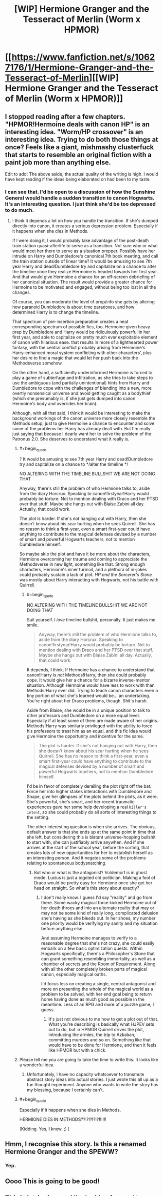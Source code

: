 #+TITLE: [WIP] Hermione Granger and the Tesseract of Merlin (Worm x HPMOR)

* [[https://www.fanfiction.net/s/10627176/1/Hermione-Granger-and-the-Tesseract-of-Merlin][[WIP] Hermione Granger and the Tesseract of Merlin (Worm x HPMOR)]]
:PROPERTIES:
:Score: 14
:DateUnix: 1408397467.0
:END:

** I stopped reading after a few chapters. "HPMOR!Hermoine deals with canon HP" is an interesting idea. "Worm/HP crossover" is an interesting idea. Trying to do both those things at once? Feels like a giant, mishmashy clusterfuck that starts to resemble an original fiction with a paint job more than anything else.

Edit to add: The above aside, the actual quality of the writing is high. I would have kept reading if the ideas being elaborated on had been to my taste.
:PROPERTIES:
:Author: Detsuahxe
:Score: 8
:DateUnix: 1408425399.0
:END:

*** I can see that. I'd be open to a discussion of how the Sunshine General would handle a sudden transition to canon Hogwarts. It's an interesting question. I just think she'd be too depressed to do much.
:PROPERTIES:
:Score: 3
:DateUnix: 1408467493.0
:END:

**** I think it depends a lot on how you handle the transition. If she's dumped directly into canon, it creates a serious depression problem. Especially if it happens when she dies in Methods.

If I were doing it, I would probably take advantage of the post-death train station quasi-afterlife to serve as a transition. Not sure who or what would meet her there to serve as a situation prepper. Possibly have her intrude on Harry and Dumbledore's canonical 7th book meeting, and call the train station outside of linear time? It would be amusing to see 7th year Harry and dead!Dumbledore try and capitalize on a chance to alter the timeline once they realize Hermoine is headed towards her first year. And that would give Hermoine a chance for an off-screen debriefing of her canonical situation. The result would provide a greater chance for Hermoine to be motivated and engaged, without being too lost in all the changes.

Of course, you can moderate the level of prep/info she gets by altering how paranoid Dumbledore is about time paradoxes, and how determined Harry is to change the timeline.

That spectrum of pre-insertion preparation creates a neat corresponding spectrum of possible fics, too. Hermoine given heavy prep by Dumbledore and Harry would be ridiculously powerful in her first year, and able to capitalize on pretty much ever exploitable element of canon with hilarious ease. that results in more of a lighthearted power fantasy, with the central conflict probably arising from Hermoine's Harry-enhanced moral system conflicting with other characters', plus her desire to find a magic that would let her push back into the Methodsverse somehow.

On the other hand, a sufficiently underinformed Hermoine is forced to play a game of subterfuge and infiltration, as she tries to take steps to use the ambiguous (and partially unintentional) hints from Harry and Dumbledore to cope with the challenges of blending into a new, more overtly nonsensical universe and avoid getting caught as a bodythief (which she presumably is, if she just gets dumped into canon Hermoine's body and overrides her brain).

Although, with all that said, I think it would be interesting to make the background workings of the canon universe more closely resemble the Methods setup, just to give Hermoine a chance to encounter and solve some of the problems her Harry has already dealt with. But I'm really just saying that because I dearly want her to solve the problem of the Patronus 2.0. She deserves to understand what it really is.
:PROPERTIES:
:Author: Detsuahxe
:Score: 7
:DateUnix: 1408468664.0
:END:

***** #+begin_quote
  ? It would be amusing to see 7th year Harry and dead!Dumbledore try and capitalize on a chance to */alter the timeline */
#+end_quote

NO ALTERING WITH THE TIMELINE BULLSHIT WE ARE NOT DOING THAT

Anyway, there's still the problem of who Hermione talks to, aside from the diary Horcrux. Speaking to canon!firstyear!Harry would probably be torture. Not to mention dealing with Draco and her PTSD over that stuff. Maybe she hangs out with Blaise Zabini all day. Actually, that could work.

The plot is harder. If she's not hanging out with Harry, then she doesn't know about his scar hurting when he sees Quirrell. She has no reason to think a first-year, even a smart first-year could have anything to contribute to the magical defenses devised by a number of smart and powerful Hogwarts teachers, not to mention Dumbledore himself.

So maybe skip the plot and have it be more about the characters, Hermione overcoming her trauma and coming to appreciate the Methodsverse in new light, something like that. Strong enough characters, Hermione's inner turmoil, and a plethora of in-jokes could probably sustain a lack of plot. /HP and the Sorcerer's Stone/ was mostly about Harry interacting with Hogwarts, not his battle with Quirrell.
:PROPERTIES:
:Score: 2
:DateUnix: 1408470941.0
:END:

****** #+begin_quote
  NO ALTERING WITH THE TIMELINE BULLSHIT WE ARE NOT DOING THAT
#+end_quote

Suit yourself. I /love/ timeline bullshit, personally. It just makes me smile.

#+begin_quote
  Anyway, there's still the problem of who Hermione talks to, aside from the diary Horcrux. Speaking to canon!firstyear!Harry would probably be torture. Not to mention dealing with Draco and her PTSD over that stuff. Maybe she hangs out with Blaise Zabini all day. Actually, that could work.
#+end_quote

It depends, I think. If Hermoine has a chance to understand that canon!Harry is /not/ Methods!Harry, then she could probably cope. It would give her a chance for a bizarre inverse-mentor situation. Although Hermoine would have less to work with than Methods!Harry ever did. Trying to teach canon characters even a tiny portion of what she's learned would be... an undertaking. You're right about her Draco problems, though. Shit's harsh.

Aside from Blaise, she would be in a unique position to talk to other professors and Dumbledore on a more equal level. Especially if at least some of them are made aware of her origins. Methods!Harry was similarly privileged with the ability to force his professors to treat him as an equal, and this fic idea would give Hermoine the opportunity and incentive for the same.

#+begin_quote
  The plot is harder. If she's not hanging out with Harry, then she doesn't know about his scar hurting when he sees Quirrell. She has no reason to think a first-year, even a smart first-year could have anything to contribute to the magical defenses devised by a number of smart and powerful Hogwarts teachers, not to mention Dumbledore himself.
#+end_quote

I'd be in favor of completely derailing the plot right off the bat. Force her into higher stakes interactions with Dumbledore and Snape, give her glimpses of the plots behind the plots, as it were. She's powerful, she's smart, and her recent traumatic experiences gave her some help developing a real ~killer's intent~, so she could probably do all sorts of interesting things to the setting.

The other interesting question is when she arrives. The obvious, default answer is that she ends up at the same point in time that she left, but considering this is blatant universe-hopping bullshit to start with, she can justifiably arrive anywhen. And if she arrives at the start of the school year, before the sorting, that creates lots of new opportunities for her to establish herself as an interesting person. And it negates some of the problems relating to spontaneous bodysnatching.
:PROPERTIES:
:Author: Detsuahxe
:Score: 3
:DateUnix: 1408474327.0
:END:

******* But who or what is the antagonist? Voldemort is in ghost mode. Lucius is just a bigoted old politician. Making a fool of Draco would be pretty easy for Hermione once she got her head on straight. So what's this story about exactly?
:PROPERTIES:
:Score: 3
:DateUnix: 1408477056.0
:END:

******** I don't really know. I guess I'd say "reality" and go from there. Some wacky magical force kicked Hermoine out of her death throes and into an alternate reality that may or may not be some kind of really long, complicated delusion she's having as she bleeds out. In her shoes, my number one priority would be verifying my sanity and my situation before anything else.

And assuming Hermoine manages to verify to a reasonable degree that she's not crazy, she could easily embark on a few basic optimization quests. Within Hogwarts specifically, there's a Philosopher's Stone that can grant something resembling immortality, as well as a chamber of secrets and the Room of Requirement. Along with all the other completely broken parts of magical canon, especially magical oaths.

I'd focus less on creating a single, central antagonist and more on presenting the whole of the magical world as a problem to be solved, with her end goal being to return home having done as much good as possible in the meantime. Less of an RPG and more of a puzzle game, I guess.
:PROPERTIES:
:Author: Detsuahxe
:Score: 3
:DateUnix: 1408477993.0
:END:

********* It's just not obvious to me how to get a plot out of that. What you're describing is basically what HJPEV sets out to do, but in HPMOR Quirrell drives the plot, introducing the armies, the trip to Azkaban, committing murders and so on. Something like that would have to be done for Hermione, and then it feels like HPMOR but with a chick.
:PROPERTIES:
:Score: 1
:DateUnix: 1408478944.0
:END:


***** Please tell me you are going to take the time to write this. It looks like a wonderful idea.
:PROPERTIES:
:Author: Empiricist_or_not
:Score: 2
:DateUnix: 1408554328.0
:END:

****** Unfortunately, I have no capacity whatsoever to transmute abstract story ideas into actual stories. I just wrote this all up as a fun thought experiment. Anyone who wants to write the story has my blessing, because I certainly can't.
:PROPERTIES:
:Author: Detsuahxe
:Score: 1
:DateUnix: 1408572358.0
:END:


***** #+begin_quote
  Especially if it happens when she dies in Methods.
#+end_quote

HERMIONE DIES IN METHODS??!?!?!?!?!!!!!!

(Kidding. Yes, I knew. ;) )
:PROPERTIES:
:Author: eaglejarl
:Score: 1
:DateUnix: 1408700688.0
:END:


** Hmm, I recognise this story. Is this a renamed Hermione Granger and the SPEWW?
:PROPERTIES:
:Author: bbrazil
:Score: 6
:DateUnix: 1408400288.0
:END:

*** Yep.
:PROPERTIES:
:Score: 2
:DateUnix: 1408404851.0
:END:


** Oooo This is going to be good!
:PROPERTIES:
:Author: Articanine
:Score: 3
:DateUnix: 1408415401.0
:END:


** This is intriguing, and I'm looking forward to more. Frankly I wish there was more at Hogwarts. The 'rational Hermione infiltrates canon hogwarts' has a lot of potential.

So far the worm stuff seems more like head nods than an actual crossover. That's fine, and makes more sense, but it does make the Worm tag a little confusing. I was expecting scion, protectorate, parahuman powers, etc.

The Tesseract and other artifacts are interesting, and seem to fulfill the role of parahuman powers in worm. I'm kinda surprised Gilderoy let Hermione take his artifact.

She definitely ought to have taken 5 minutes to give preemptive orders to Dragon. Stuff like: "Priority one: don't let me die or be disabled or mind affected, priority two don't let anyone else get the tesseract" really isn't difficult to plan ahead for. Maybe if there was an actual time limit on the Vance attack so she was in a rush? Or something previously unknown about the Tesseract that invalidates her previous orders. Say, if it fails at one command, all others in that chain are invalidated too. So when her "don't let me get hurt" command is failed because of the knife, all her other protective commands are also disabled. Similarly I'm having difficulty imagining /Hermione/ leaving Hogwarts without food and equipment.
:PROPERTIES:
:Author: nohat
:Score: 3
:DateUnix: 1408483141.0
:END:

*** #+begin_quote
  She definitely ought to have taken 5 minutes to give preemptive orders to Dragon. Stuff like: "Priority one: don't let me die or be disabled or mind affected, priority two don't let anyone else get the tesseract" really isn't difficult to plan ahead for.
#+end_quote

That was the original plan, but I was tired while writing it and just moved ahead to the fight. But I think it would be better the original way it because it puts the focus on the interaction between Hermione and Dragon, which is more important, so I might change it....
:PROPERTIES:
:Score: 2
:DateUnix: 1408484965.0
:END:


*** [[https://www.fanfiction.net/s/10627176/6/Hermione-Granger-and-the-Tesseract-of-Merlin][Better?]]
:PROPERTIES:
:Score: 2
:DateUnix: 1408603608.0
:END:

**** Yes indeed. This shows how she was trying quite well, but hampered by time, pressure, and unfamiliarity.
:PROPERTIES:
:Author: nohat
:Score: 2
:DateUnix: 1408605767.0
:END:


** An interesting premise, definitely. Worm references are nifty.

At the same time, the Hogwarts scenes left a very bad aftertaste. They felt rushed, like the author was trying to get them out of the way so that Hermione could go hang out with the Cool Kids.

There are also bits there where Hermione comes off as not-as-smart-as-she-is-purported-to-be: she doesn't notice where she is sleeping and her uniform colors; when she starts noticing that everything is different, she continues assuming that everything else is still the same, and she keeps getting surprised by new divergences. That would be plausible if all the revelations came over the course of an hour, but they come over the course of several days. At no point does she actually try to investigate what's going on.

Her interactions with other characters at Hogwarts wound up feeling kind of bashy towards them, as if intended to draw attention to how superior everybody in MORverse is. (They are, in fact, superior, but it still reads as bashy to draw attention to that.) I did like how Harry finally blew up at her. (Generally, having the protagonist not win all social confrontations is good.)

And, then, she runs off, and nobody stops her? Also, why doesn't her casting warming charms trip the Trace?
:PROPERTIES:
:Author: turbinicarpus
:Score: 3
:DateUnix: 1408719847.0
:END:

*** Crud, I forgot about the Trace. Ummmmmm. Maybe it fell off when she died?

This Hermione is no smarter than me lol
:PROPERTIES:
:Score: 1
:DateUnix: 1408840080.0
:END:


** Remember when this subreddit was about fiction? Anyway, Hermione died lol and ended up in sort-of-Canonwarts. Then she gets the hell out because the Sunshine General does not do that work for nobody. Then I fuck canon to pieces. Then /Worm/ happens, sort of.

Basically, Hermione gets Heberted. You got a problem with that?
:PROPERTIES:
:Score: 6
:DateUnix: 1408397579.0
:END:

*** I stopped reading Worm halfway through. Are there massive Worm spoilers I should worry about, just in case I return to it one day?
:PROPERTIES:
:Author: Rhamni
:Score: 2
:DateUnix: 1408412523.0
:END:

**** It's a crossover with /Worm/ not so much in content as in the spirit of an underage girl with superpowers doing implausibly well in a string of fights with psychopathic murderers.
:PROPERTIES:
:Score: 7
:DateUnix: 1408413578.0
:END:

***** Does that really count as a crossover? There are many stories on this subreddit where characters act rationally, and similar to HPMOR Harry. That does not mean that they are HPMOR crossovers
:PROPERTIES:
:Author: Zephyr1011
:Score: 1
:DateUnix: 1409394402.0
:END:


**** There are basically no worm spoilers. If you've got a week free at some point, is recommend going back and finishing it.
:PROPERTIES:
:Author: Junkle
:Score: 6
:DateUnix: 1408413445.0
:END:


**** #+begin_quote
  I stopped reading Worm halfway through.
#+end_quote

BLASPHEMER. Go read worm and rectify your mistake.
:PROPERTIES:
:Author: literal-hitler
:Score: 4
:DateUnix: 1408422109.0
:END:


**** To be honest, I think that was a good call. The power creep in Worm is less a "creep" and more a "giant galloping stampede." I really enjoyed the story when it was about people--even enormously overpowered people--but eventually it was just about gods, and that gets boring fast. Basically, stories with gods as the antagonist boil down to "zomg, they are huge and powerful and kill everyone and we are totally helpless up until we defeat them because we are tricky and awesome!" And that bugs me because the fact is /people can't realistically win against gods/. It requires the gods to carry the idiot ball in order to lose, and that does not a satisfying storyline make.

But, yes, I'm sure that YMMV on this one.
:PROPERTIES:
:Author: eaglejarl
:Score: 2
:DateUnix: 1408700998.0
:END:


*** I'm missing a reference here. May I ask where the expression "gets Herberted" is coming from?
:PROPERTIES:
:Author: TabethaRasa
:Score: 2
:DateUnix: 1408464704.0
:END:

**** /Heberted/. And it's the name of Worm's protagonist, Taylor Hebert, who is famous for being a "underage girl with superpowers doing implausibly well in a string of fights with psychopathic murderers."
:PROPERTIES:
:Author: Ashrand
:Score: 6
:DateUnix: 1408465856.0
:END:

***** Someone please add this to urban dictionary, or or tribe equivalent, even if it is TvTropes
:PROPERTIES:
:Author: Empiricist_or_not
:Score: 2
:DateUnix: 1408554553.0
:END:


***** Thanks.
:PROPERTIES:
:Author: TabethaRasa
:Score: 1
:DateUnix: 1408499977.0
:END:


**** The main character of /Worm/ is named Taylor Hebert.
:PROPERTIES:
:Score: 2
:DateUnix: 1408467434.0
:END:

***** Thanks, I'll check this out. Sounds interesting.
:PROPERTIES:
:Author: TabethaRasa
:Score: 1
:DateUnix: 1408499992.0
:END:
